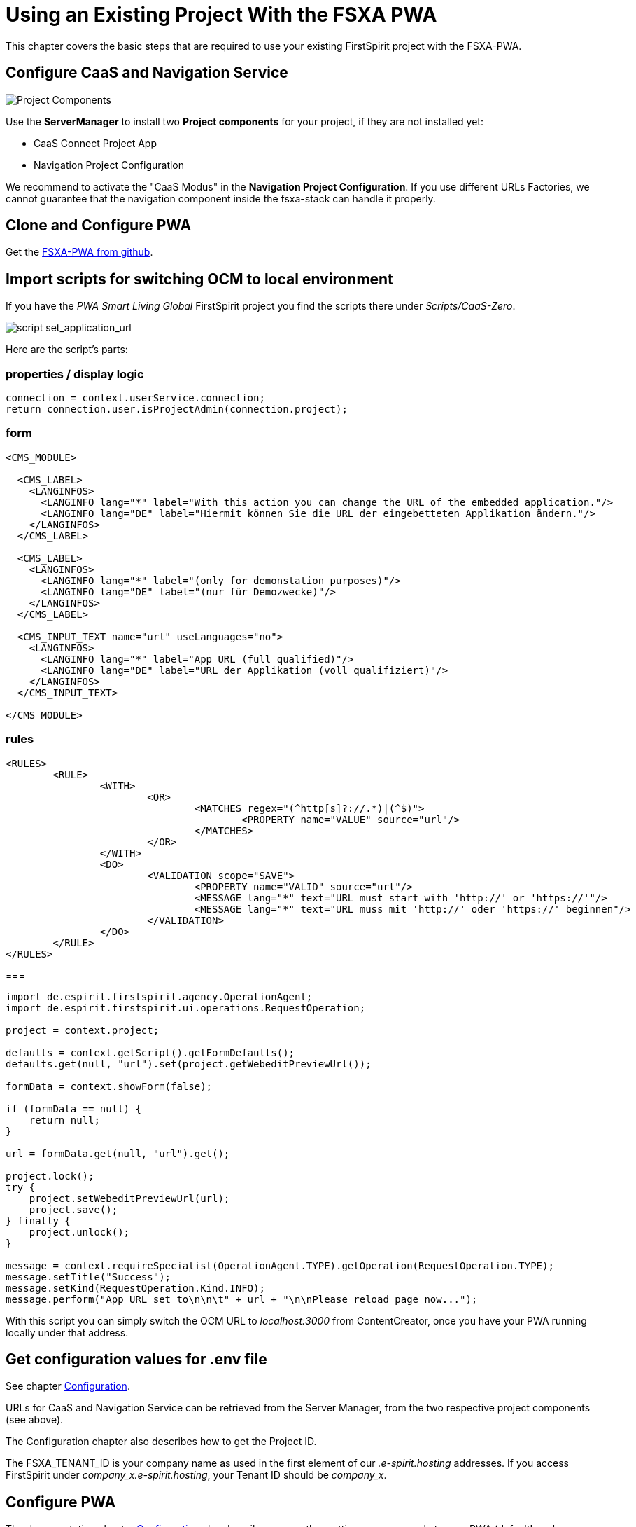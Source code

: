 = Using an Existing Project With the FSXA PWA

:moduledir: ../..
:imagesdir: {moduledir}/images

This chapter covers the basic steps that are required to use your existing FirstSpirit project with the FSXA-PWA.

== Configure CaaS and Navigation Service

image:SM_Project_Components.png[Project Components]

Use the *ServerManager* to install two *Project components* for your project, if they are not installed yet:

* CaaS Connect Project App
* Navigation Project Configuration

We recommend to activate the "CaaS Modus" in the *Navigation Project Configuration*. 
If you use different URLs Factories, we cannot guarantee that the navigation component inside the fsxa-stack can handle it properly. 

== Clone and Configure PWA

Get the link:https://github.com/e-Spirit/fsxa-pwa/[FSXA-PWA from github].

== Import scripts for switching OCM to local environment

If you have the _PWA Smart Living Global_ FirstSpirit project you find the scripts there under _Scripts/CaaS-Zero_.

image:SetApplicationURL.png[script set_application_url]

Here are the script's parts:

=== properties / display logic

----
connection = context.userService.connection;
return connection.user.isProjectAdmin(connection.project);
----

=== form

[source,xml]
----
<CMS_MODULE>

  <CMS_LABEL>
    <LANGINFOS>
      <LANGINFO lang="*" label="With this action you can change the URL of the embedded application."/>
      <LANGINFO lang="DE" label="Hiermit können Sie die URL der eingebetteten Applikation ändern."/>
    </LANGINFOS>
  </CMS_LABEL>

  <CMS_LABEL>
    <LANGINFOS>
      <LANGINFO lang="*" label="(only for demonstation purposes)"/>
      <LANGINFO lang="DE" label="(nur für Demozwecke)"/>
    </LANGINFOS>
  </CMS_LABEL>

  <CMS_INPUT_TEXT name="url" useLanguages="no">
    <LANGINFOS>
      <LANGINFO lang="*" label="App URL (full qualified)"/>
      <LANGINFO lang="DE" label="URL der Applikation (voll qualifiziert)"/>
    </LANGINFOS>
  </CMS_INPUT_TEXT>

</CMS_MODULE>
----

=== rules

[source,xml]
----
<RULES>
	<RULE>
		<WITH>
			<OR>
				<MATCHES regex="(^http[s]?://.*)|(^$)">
					<PROPERTY name="VALUE" source="url"/>
				</MATCHES>
			</OR>
		</WITH>
		<DO>
			<VALIDATION scope="SAVE">
				<PROPERTY name="VALID" source="url"/>
				<MESSAGE lang="*" text="URL must start with 'http://' or 'https://'"/>
				<MESSAGE lang="*" text="URL muss mit 'http://' oder 'https://' beginnen"/>
			</VALIDATION>
		</DO>
	</RULE>
</RULES>
----

===

[source,java]
----
import de.espirit.firstspirit.agency.OperationAgent;
import de.espirit.firstspirit.ui.operations.RequestOperation;

project = context.project;

defaults = context.getScript().getFormDefaults();
defaults.get(null, "url").set(project.getWebeditPreviewUrl());

formData = context.showForm(false);

if (formData == null) {
    return null;
}

url = formData.get(null, "url").get();

project.lock();
try {
    project.setWebeditPreviewUrl(url);
    project.save();
} finally {
    project.unlock();
}

message = context.requireSpecialist(OperationAgent.TYPE).getOperation(RequestOperation.TYPE);
message.setTitle("Success");
message.setKind(RequestOperation.Kind.INFO);
message.perform("App URL set to\n\n\t" + url + "\n\nPlease reload page now...");
----

With this script you can simply switch the OCM URL to _localhost:3000_ from ContentCreator, once you have your PWA running locally under that address.

== Get configuration values for .env file

See chapter link:../Configuration{outfilesuffix}[Configuration].

URLs for CaaS and Navigation Service can be retrieved from the Server Manager, from the two respective project components (see above).

The Configuration chapter also describes how to get the Project ID.

The FSXA_TENANT_ID is your company name as used in the first element of our _.e-spirit.hosting_ addresses. If you access FirstSpirit under _company_x.e-spirit.hosting_, your Tenant ID should be _company_x_.

== Configure PWA

The documentation chapter link:../Configuration{outfilesuffix}[Configuration] also describes some other settings you can apply to your PWA (defaultLocale, logLevel, ...)

== Enable devmode

See chapter link:../DevMode{outfilesuffix}[DevMode].

== Start implementing vue templates.

Your project will probably have sections that are not supported by the default PWA. Now you can start implementing vue components for them.

See chapter link:SFC-Components{outfilesuffix}[SFC-Components].

